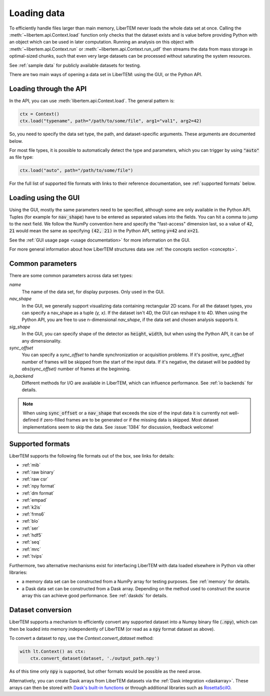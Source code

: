 .. _`loading data`:

Loading data
============

To efficiently handle files larger than main memory, LiberTEM never loads the
whole data set at once. Calling the :meth:`~libertem.api.Context.load`
function only checks that the dataset exists and is value before providing Python
with an object which can be used in later computation. Running an analysis
on this object with :meth:`~libertem.api.Context.run` or
:meth:`~libertem.api.Context.run_udf` then streams the data from mass storage
in optimal-sized chunks, such that even very large datasets can be processed without
saturating the system resources.

See :ref:`sample data` for publicly available datasets for testing.

There are two main ways of opening a data set in LiberTEM: using the GUI, or the
Python API.

Loading through the API
~~~~~~~~~~~~~~~~~~~~~~~

In the API, you can use :meth:`libertem.api.Context.load`. The general
pattern is:

.. code-block:: python

   ctx = Context()
   ctx.load("typename", path="/path/to/some/file", arg1="val1", arg2=42)

So, you need to specify the data set type, the path, and dataset-specific
arguments. These arguments are documented below.

For most file types, it is possible to automatically detect the type and
parameters, which you can trigger by using :code:`"auto"` as file type:

.. code-block:: python

   ctx.load("auto", path="/path/to/some/file")

For the full list of supported file formats with links to their reference
documentation, see :ref:`supported formats` below.

.. _`Loading using the GUI`:

Loading using the GUI
~~~~~~~~~~~~~~~~~~~~~

Using the GUI, mostly the same parameters need to be specified, although some
are only available in the Python API. Tuples (for example for :code:`nav_shape`)
have to be entered as separated values into the fields. You can hit a comma to jump to
the next field. We follow the NumPy convention here and specify the "fast-access" dimension
last, so a value of :code:`42`, :code:`21` would mean the same as specifying
:code:`(42, 21)` in the Python API, setting :code:`y=42` and :code:`x=21`.

See the :ref:`GUI usage page <usage documentation>` for more information on the GUI. 

For more general information about how LiberTEM structures data see :ref:`the concepts section <concepts>`.

Common parameters
~~~~~~~~~~~~~~~~~

There are some common parameters across data set types:

`name`
  The name of the data set, for display purposes. Only used in the GUI.
`nav_shape`
  In the GUI, we generally support visualizing data containing rectangular 2D scans. For
  all the dataset types, you can specify a nav_shape as a tuple `(y, x)`. If the dataset
  isn't 4D, the GUI can reshape it to 4D. When using the Python API, you are free to
  use n-dimensional `nav_shape`, if the data set and chosen analysis supports it.
`sig_shape`
  In the GUI, you can specify shape of the detector as :code:`height`, :code:`width`, but
  when using the Python API, it can be of any dimensionality.
`sync_offset`
  You can specify a `sync_offset` to handle synchronization or acquisition problems.
  If it's positive, `sync_offset` number of frames will be skipped from the start of the input data.
  If it's negative, the dataset will be padded by `abs(sync_offset)` number of frames at the beginning.
`io_backend`
  Different methods for I/O are available in LiberTEM, which can influence performance. 
  See :ref:`io backends` for details.

.. note::
  When using :code:`sync_offset` or a :code:`nav_shape` that exceeds the size of the input data
  it is currently not well-defined if zero-filled frames are to be generated or if the missing data is skipped.
  Most dataset implementations seem to skip the data. See :issue:`1384` for discussion, feedback welcome!

.. _`supported formats`:

Supported formats
~~~~~~~~~~~~~~~~~

LiberTEM supports the following file formats out of the box, see links for details:

* :ref:`mib`
* :ref:`raw binary`
* :ref:`raw csr`
* :ref:`npy format`
* :ref:`dm format`
* :ref:`empad`
* :ref:`k2is`
* :ref:`frms6`
* :ref:`blo`
* :ref:`ser`
* :ref:`hdf5`
* :ref:`seq`
* :ref:`mrc`
* :ref:`tvips`

Furthermore, two alternative mechanisms exist for interfacing LiberTEM with data loaded
elsewhere in Python via other libraries:

- a memory data set can be constructed from a NumPy array for testing
  purposes. See :ref:`memory` for details.
- a Dask data set can be constructed from a Dask array. Depending on the
  method used to construct the source array this can achieve good performance.
  See :ref:`daskds` for details.

.. _`data conversion`:

Dataset conversion
~~~~~~~~~~~~~~~~~~

LiberTEM supports a mechanism to efficiently convert any supported dataset 
into a Numpy binary file (:code:`.npy`), which can then be loaded into memory
independently of LiberTEM (or read as a :code:`npy` format dataset as above).

.. versionadded:: 0.12.0

To convert a dataset to npy, use the `Context.convert_dataset` method:

.. code-block:: python

   with lt.Context() as ctx:
       ctx.convert_dataset(dataset, './output_path.npy')


As of this time only :code:`npy` is supported, but other formats would be
possible as the need arose.

Alternatively, you can create Dask arrays from LiberTEM datasets via the :ref:`Dask integration <daskarray>`.
These arrays can then be stored with
`Dask's built-in functions <https://docs.dask.org/en/stable/array-creation.html#store-dask-arrays>`_
or through additional libraries such as `RosettaSciIO <https://rosettasciio.readthedocs.io/en/latest/index.html>`_.
